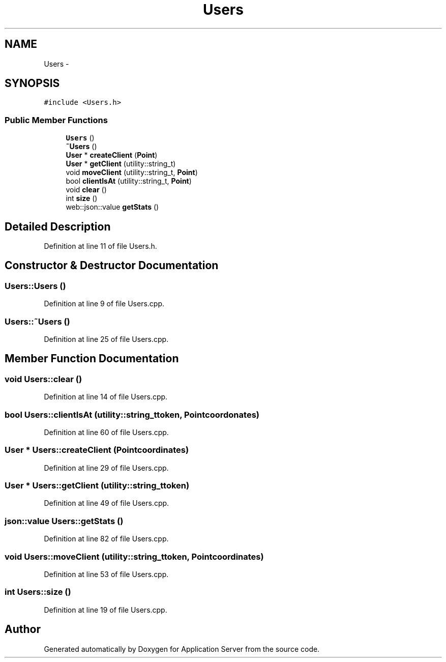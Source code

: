 .TH "Users" 3 "Wed Oct 8 2014" "Application Server" \" -*- nroff -*-
.ad l
.nh
.SH NAME
Users \- 
.SH SYNOPSIS
.br
.PP
.PP
\fC#include <Users\&.h>\fP
.SS "Public Member Functions"

.in +1c
.ti -1c
.RI "\fBUsers\fP ()"
.br
.ti -1c
.RI "\fB~Users\fP ()"
.br
.ti -1c
.RI "\fBUser\fP * \fBcreateClient\fP (\fBPoint\fP)"
.br
.ti -1c
.RI "\fBUser\fP * \fBgetClient\fP (utility::string_t)"
.br
.ti -1c
.RI "void \fBmoveClient\fP (utility::string_t, \fBPoint\fP)"
.br
.ti -1c
.RI "bool \fBclientIsAt\fP (utility::string_t, \fBPoint\fP)"
.br
.ti -1c
.RI "void \fBclear\fP ()"
.br
.ti -1c
.RI "int \fBsize\fP ()"
.br
.ti -1c
.RI "web::json::value \fBgetStats\fP ()"
.br
.in -1c
.SH "Detailed Description"
.PP 
Definition at line 11 of file Users\&.h\&.
.SH "Constructor & Destructor Documentation"
.PP 
.SS "Users::Users ()"

.PP
Definition at line 9 of file Users\&.cpp\&.
.SS "Users::~Users ()"

.PP
Definition at line 25 of file Users\&.cpp\&.
.SH "Member Function Documentation"
.PP 
.SS "void Users::clear ()"

.PP
Definition at line 14 of file Users\&.cpp\&.
.SS "bool Users::clientIsAt (utility::string_ttoken, \fBPoint\fPcoordonates)"

.PP
Definition at line 60 of file Users\&.cpp\&.
.SS "\fBUser\fP * Users::createClient (\fBPoint\fPcoordinates)"

.PP
Definition at line 29 of file Users\&.cpp\&.
.SS "\fBUser\fP * Users::getClient (utility::string_ttoken)"

.PP
Definition at line 49 of file Users\&.cpp\&.
.SS "json::value Users::getStats ()"

.PP
Definition at line 82 of file Users\&.cpp\&.
.SS "void Users::moveClient (utility::string_ttoken, \fBPoint\fPcoordinates)"

.PP
Definition at line 53 of file Users\&.cpp\&.
.SS "int Users::size ()"

.PP
Definition at line 19 of file Users\&.cpp\&.

.SH "Author"
.PP 
Generated automatically by Doxygen for Application Server from the source code\&.
